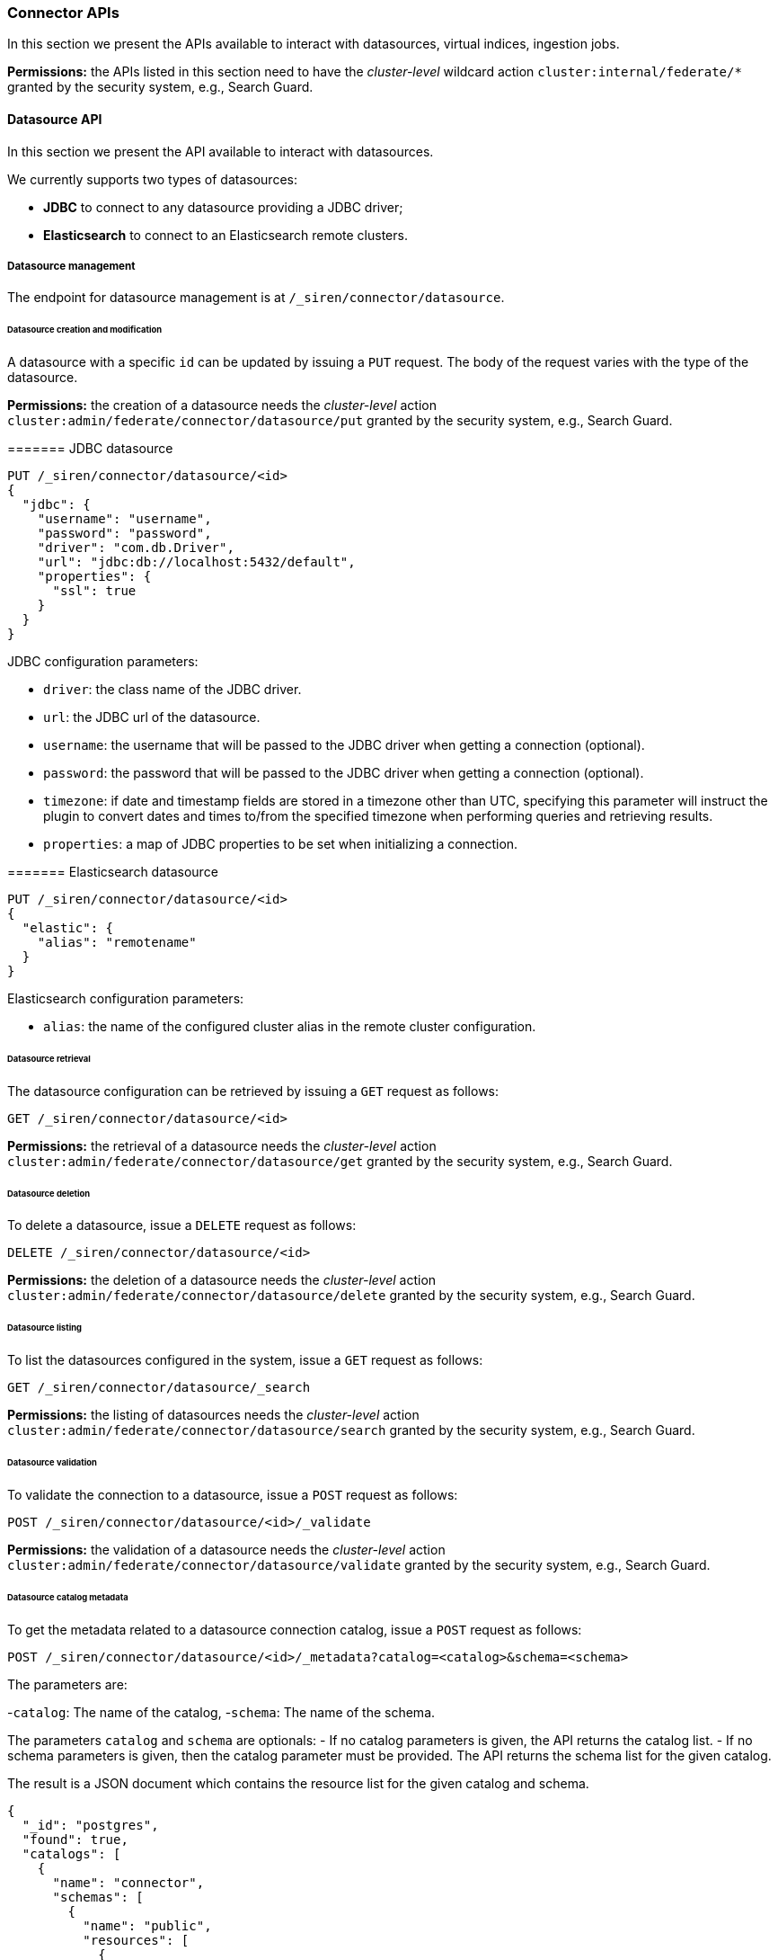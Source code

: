 === Connector APIs

In this section we present the APIs available to interact with
datasources, virtual indices, ingestion jobs.

*Permissions:* the APIs listed in this section need to have the
_cluster-level_ wildcard action `+cluster:internal/federate/*+` granted
by the security system, e.g., Search Guard.


==== Datasource API

In this section we present the API available to interact with
datasources.

We currently supports two types of datasources:

* *JDBC* to connect to any datasource providing a JDBC driver;
* *Elasticsearch* to connect to an Elasticsearch remote clusters.

[[UUID-88314258-fc0d-e8cc-2f53-a23daf8d552a]]
===== Datasource management

The endpoint for datasource management is at
`+/_siren/connector/datasource+`.

[[UUID-c9899cbd-89e8-7315-9616-3531b8c4a458]]
====== Datasource creation and modification

A datasource with a specific `+id+` can be updated by issuing a `+PUT+`
request. The body of the request varies with the type of the datasource.

*Permissions:* the creation of a datasource needs the _cluster-level_
action `+cluster:admin/federate/connector/datasource/put+` granted by
the security system, e.g., Search Guard.

[[UUID-bb0cd5d0-e8ca-8fa2-2f77-563ff92d7daa]]
======= JDBC datasource

[source,json]
----
PUT /_siren/connector/datasource/<id>
{
  "jdbc": {
    "username": "username",
    "password": "password",
    "driver": "com.db.Driver",
    "url": "jdbc:db://localhost:5432/default",
    "properties": {
      "ssl": true
    }
  }
}
----

JDBC configuration parameters:

* `+driver+`: the class name of the JDBC driver.
* `+url+`: the JDBC url of the datasource.
* `+username+`: the username that will be passed to the JDBC driver when
getting a connection (optional).
* `+password+`: the password that will be passed to the JDBC driver when
getting a connection (optional).
* `+timezone+`: if date and timestamp fields are stored in a timezone
other than UTC, specifying this parameter will instruct the plugin to
convert dates and times to/from the specified timezone when performing
queries and retrieving results.
* `+properties+`: a map of JDBC properties to be set when initializing a
connection.

[[UUID-3abb7646-572c-5747-e65f-2752a0911d8e]]
======= Elasticsearch datasource

[source,json]
----
PUT /_siren/connector/datasource/<id>
{
  "elastic": {
    "alias": "remotename"
  }
}
----

Elasticsearch configuration parameters:

* `+alias+`: the name of the configured cluster alias in the remote
cluster configuration.

[[UUID-8fb8df36-4d4f-a21a-33aa-93b8afccce42]]
====== Datasource retrieval

The datasource configuration can be retrieved by issuing a `+GET+`
request as follows:

[source,json]
----
GET /_siren/connector/datasource/<id>
----

*Permissions:* the retrieval of a datasource needs the _cluster-level_
action `+cluster:admin/federate/connector/datasource/get+` granted by
the security system, e.g., Search Guard.

[[UUID-a5b81d85-4358-f532-58cc-1a54b0ee031b]]
====== Datasource deletion

To delete a datasource, issue a `+DELETE+` request as follows:

[source,json]
----
DELETE /_siren/connector/datasource/<id>
----

*Permissions:* the deletion of a datasource needs the _cluster-level_
action `+cluster:admin/federate/connector/datasource/delete+` granted by
the security system, e.g., Search Guard.

[[UUID-49ddbc4b-a354-9d6a-2a0a-fc3922c00f8d]]
====== Datasource listing

To list the datasources configured in the system, issue a `+GET+`
request as follows:

[source,json]
----
GET /_siren/connector/datasource/_search
----

*Permissions:* the listing of datasources needs the _cluster-level_
action `+cluster:admin/federate/connector/datasource/search+` granted by
the security system, e.g., Search Guard.

[[UUID-a7d9fd52-20fb-c680-5782-095ad88a094a]]
====== Datasource validation

To validate the connection to a datasource, issue a `+POST+` request as
follows:

[source,json]
----
POST /_siren/connector/datasource/<id>/_validate
----

*Permissions:* the validation of a datasource needs the _cluster-level_
action `+cluster:admin/federate/connector/datasource/validate+` granted
by the security system, e.g., Search Guard.

[[UUID-b57aefe6-83c1-77d9-54c4-0d02b655a390]]
====== Datasource catalog metadata

To get the metadata related to a datasource connection catalog, issue a
`+POST+` request as follows:

[source,json]
----
POST /_siren/connector/datasource/<id>/_metadata?catalog=<catalog>&schema=<schema>
----

The parameters are:

-`+catalog+`: The name of the catalog, -`+schema+`: The name of the
schema.

The parameters `+catalog+` and `+schema+` are optionals: - If no catalog
parameters is given, the API returns the catalog list. - If no schema
parameters is given, then the catalog parameter must be provided. The
API returns the schema list for the given catalog.

The result is a JSON document which contains the resource list for the
given catalog and schema.

[source,json]
----
{
  "_id": "postgres",
  "found": true,
  "catalogs": [
    {
      "name": "connector",
      "schemas": [
        {
          "name": "public",
          "resources": [
            {
              "name": "emojis"
            },
            {
              "name": "Player"
            },
            {
              "name": "Matches"
            },
            {
              "name": "ingestion_testing"
            }
          ]
        }
      ]
    }
  ]
}
----

*Permissions:* to retrieve the metadata of a datasource, the
_cluster-level_ action
`+cluster:admin/federate/connector/datasource/metadata+` should be
granted by the security system, e.g., Search Guard.

[[UUID-e4ba0e28-1fae-dd24-014c-7774d817e442]]
====== Datasource field metadata

To get the field metadata related to a datasource connection resource (a
table), issue a `+POST+` request as follows:

[source,json]
----
POST /_siren/connector/datasource/<id>/_resource_metadata?catalog=<catalog>&schema=<schema>&resource=<resource>
----

The parameters are:

-`+catalog+`: The name of the catalog, -`+schema+`: The name of the
schema, -`+resource+`: The name of the resource (table).

The result is a JSON document which contains the columns list for the
given catalog, schema and resource. It contains also the name of the
primary key if it exists.

[source,json]
----
{
  "_id": "postgres",
  "found": true,
  "columns": [
    {
      "name": "TEAM"
    },
    {
      "name": "ID"
    },
    {
      "name": "NAME"
    },
    {
      "name": "AGE"
    }
  ],
  "single_column_primary_keys": [
    {
      "name": "ID"
    }
  ]
}
----

*Permissions:* to retrieve the field metadata of a datasource, the
_cluster-level_ action
`+cluster:admin/federate/connector/datasource/field-metadata+` should be
granted by the security system, e.g., Search Guard.

[[UUID-cd90f25a-c5b7-1425-ae62-0b98e1411ecc]]
====== Datasource query sample

This method runs a query and returns an array of results and an
Elasticsearch type for each column found.

[source,json]
----
POST _siren/connector/datasource/<id>/_sample
{
  "query": "SELECT * FROM events",
  "row_limit": 10,
  "max_text_size": 100
}
----

[source,json]
----
{
  "_id": "valid",
  "found": true,
  "types": {
    "location": "keyword",
    "id": "long",
    "occurred": "date",
    "value": "long"
  },
  "results": [
    {
      "id": 0,
      "occurred": 1422806400000,
      "value": 1,
      "location": "Manila"
    },
    {
      "id": 1,
      "occurred": 1422806460000,
      "value": 5,
      "location": "Los Angeles"
    },
    {
      "id": 2,
      "occurred": 1422806520000,
      "value": 10,
      "location": "Pompilio"
    }
  ]
}
----

*Permissions:* to sample a datasource, the _cluster-level_ action
`+cluster:admin/federate/connector/datasource/sample+` should be granted
by the security system, e.g., Search Guard.

[[UUID-bdd2f989-c8c2-0575-4ea7-896d46eba42a]]
====== Datasource transform suggestions

To get a suggestion of a transform configuration that can be used by the
ingestion, issue a `+POST+` request as follows:

[source,json]
----
POST /_siren/connector/datasource/<id>/_transforms
{
    "query": "SELECT * FROM events"
}
----

It executes the query and returns a collection of transform operations
based on the columns returned by the query.

[source,json]
----
{
  "_id": "postgres",
  "found": true,
  "transforms": [
    {
      "input": [
        {
          "source": "id"
        }
      ],
      "output": "id"
    },
    {
      "input": [
        {
          "source": "occurred"
        }
      ],
      "output": "occurred"
    },
    {
      "input": [
        {
          "source": "value"
        }
      ],
      "output": "value"
    },
    {
      "input": [
        {
          "source": "location"
        }
      ],
      "output": "location"
    }
  ]
}
----

[[UUID-71c2e11e-e82b-5e83-e614-2d360cdd3734]]
====== Datasource type list

To get a list of supported connectors, issue a `+GET+` request as
follows:

[source,json]
----
GET /_siren/connector/datasource
----

[source,json]
----
{
  "MySQL": {
    "driverClassName": "com.mysql.jdbc.Driver",
    "defaultURL": "jdbc:mysql://{{host}}:{{port}}{{databasename}}?useLegacyDatetimeCode=false&useCursorFetch=true",
    "defaultPort": 3306,
    "defaultQuery": "SELECT 1 AS N",
    "disclaimer": "This is a sample connection string, see the <a target=\"_blank\" href=\"https://dev.mysql.com/doc/connector-j/5.1/en/connector-j-reference.html\">MySQL Connector/J documentation</a> for further information.",
    "virtualIndexSupported": true,
    "ingestionSupported": true
  },
  "PostgreSQL": {
    "driverClassName": "org.postgresql.Driver",
    "defaultURL": "jdbc:postgresql://{{host}}:{{port}}{{databasename}}",
    "defaultPort": 5432,
    "defaultQuery": "SELECT 1 AS N",
    "disclaimer": "This is a sample connection string, see the <a target=\"_blank\" href=\"https://jdbc.postgresql.org/documentation/94/connect.html\">PostgreSQL JDBC documentation</a> for further information.",
    "virtualIndexSupported": true,
    "ingestionSupported": true
  }
}
----

*Permissions:* to suggest a transformation, the _cluster-level_ action
`+cluster:admin/federate/connector/datasource/suggest/transform+` should
be granted by the security system, e.g., Search Guard.
